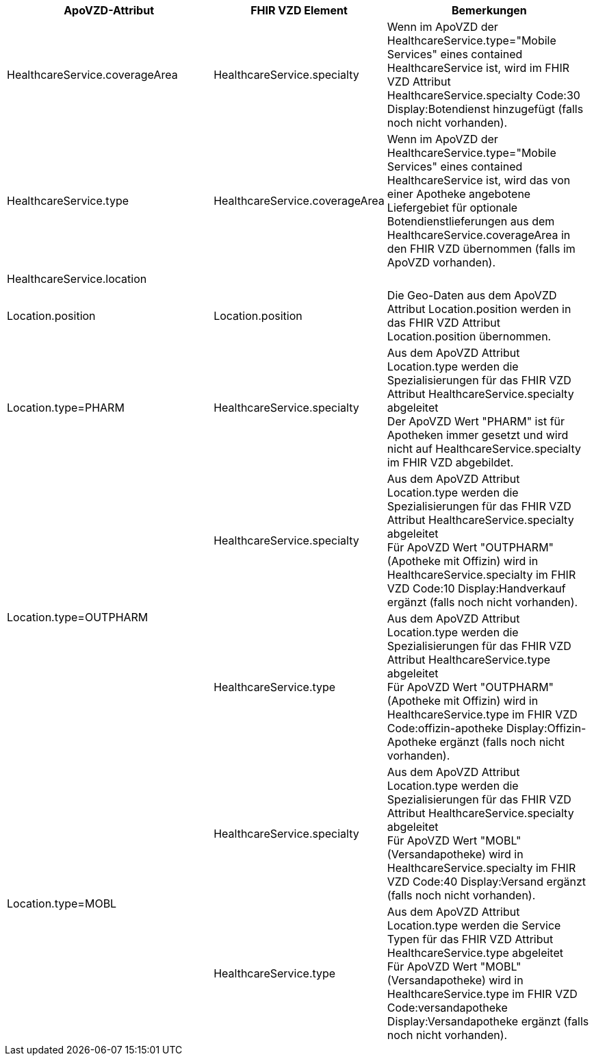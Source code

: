 
[cols="2,1,2",options="header"]
|============================
|ApoVZD-Attribut |FHIR VZD Element | Bemerkungen
|HealthcareService.coverageArea |HealthcareService.specialty  | 
Wenn im ApoVZD der HealthcareService.type="Mobile Services" eines contained HealthcareService ist, wird im FHIR VZD Attribut HealthcareService.specialty Code:30	Display:Botendienst hinzugefügt (falls noch nicht vorhanden).

|HealthcareService.type |HealthcareService.coverageArea  | 
Wenn im ApoVZD der HealthcareService.type="Mobile Services" eines contained HealthcareService ist, wird das von einer Apotheke angebotene Liefergebiet für optionale Botendienstlieferungen aus dem HealthcareService.coverageArea in den FHIR VZD übernommen (falls im ApoVZD vorhanden).

|HealthcareService.location |  | 

|Location.position |Location.position  | 
Die Geo-Daten aus dem ApoVZD Attribut Location.position werden in das FHIR VZD Attribut Location.position übernommen.

|Location.type=PHARM |HealthcareService.specialty  | 
Aus dem ApoVZD Attribut Location.type werden die Spezialisierungen für das FHIR VZD Attribut HealthcareService.specialty abgeleitet +
Der ApoVZD Wert "PHARM" ist für Apotheken immer gesetzt und wird nicht auf HealthcareService.specialty im FHIR VZD abgebildet.

.2+|Location.type=OUTPHARM |HealthcareService.specialty  | 
Aus dem ApoVZD Attribut Location.type werden die Spezialisierungen für das FHIR VZD Attribut HealthcareService.specialty abgeleitet +
Für ApoVZD Wert "OUTPHARM" (Apotheke mit Offizin) wird in HealthcareService.specialty im FHIR VZD Code:10	Display:Handverkauf ergänzt (falls noch nicht vorhanden).

|HealthcareService.type  | 
Aus dem ApoVZD Attribut Location.type werden die Spezialisierungen für das FHIR VZD Attribut HealthcareService.type abgeleitet +
Für ApoVZD Wert "OUTPHARM" (Apotheke mit Offizin) wird in HealthcareService.type im FHIR VZD Code:offizin-apotheke	Display:Offizin-Apotheke ergänzt (falls noch nicht vorhanden).

.2+|Location.type=MOBL |HealthcareService.specialty  | 
Aus dem ApoVZD Attribut Location.type werden die Spezialisierungen für das FHIR VZD Attribut HealthcareService.specialty abgeleitet +
Für ApoVZD Wert "MOBL" (Versandapotheke) wird in HealthcareService.specialty im FHIR VZD Code:40	Display:Versand ergänzt (falls noch nicht vorhanden).

|HealthcareService.type  | 
Aus dem ApoVZD Attribut Location.type werden die Service Typen für das FHIR VZD Attribut HealthcareService.type abgeleitet +
Für ApoVZD Wert "MOBL" (Versandapotheke) wird in HealthcareService.type im FHIR VZD Code:versandapotheke	Display:Versandapotheke ergänzt (falls noch nicht vorhanden).



|============================
